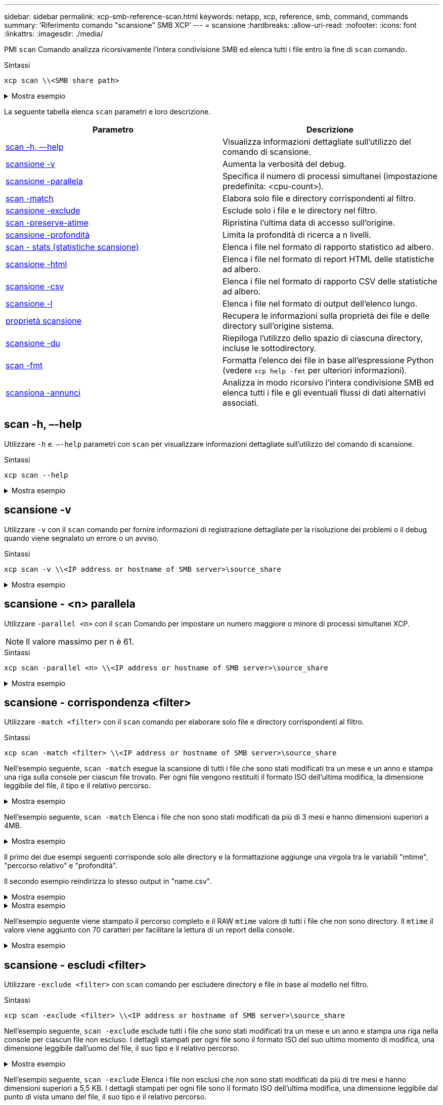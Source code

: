 ---
sidebar: sidebar 
permalink: xcp-smb-reference-scan.html 
keywords: netapp, xcp, reference, smb, command, commands 
summary: 'Riferimento comando "scansione" SMB XCP' 
---
= scansione
:hardbreaks:
:allow-uri-read: 
:nofooter: 
:icons: font
:linkattrs: 
:imagesdir: ./media/


[role="lead"]
PMI `scan` Comando analizza ricorsivamente l'intera condivisione SMB ed elenca tutti i file entro la fine di `scan` comando.

.Sintassi
[source, cli]
----
xcp scan \\<SMB share path>
----
.Mostra esempio
[%collapsible]
====
[listing]
----
C:\Users\Administrator\Desktop\xcp>xcp scan \\<IP address or hostname of SMB server>\volxcp
c:\netapp\xcp\xcp scan \\<IP address of SMB destination server>\source_share
volxcp\3333.txt
volxcp\SMB.txt
volxcp\SMB1.txt
volxcp\com.txt
volxcp\commands.txt
volxcp\console.txt
volxcp\linux.txt
volxcp\net use.txt
volxcp\newcom.txt
volxcp\notepad.txt
c:\netapp\xcp\xcp scan \\<IP address of SMB destination server>\source_share
60,345 scanned, 0 matched, 0 errors
Total Time : 8s
STATUS : PASSED
C:\Users\Administrator\Desktop\xcp>Parameters
----
====
La seguente tabella elenca `scan` parametri e loro descrizione.

[cols="2*"]
|===
| Parametro | Descrizione 


| <<smb_scan_help,scan -h, –-help>> | Visualizza informazioni dettagliate sull'utilizzo del comando di scansione. 


| <<scansione -v>> | Aumenta la verbosità del debug. 


| <<smb_scan_parallel,scansione -parallela  >> | Specifica il numero di processi simultanei (impostazione predefinita: <cpu-count>). 


| <<smb_scan_match_filter,scan -match  >> | Elabora solo file e directory corrispondenti al filtro. 


| <<smb_scan_exclude_filter,scansione -exclude  >> | Esclude solo i file e le directory nel filtro. 


| <<scan -preserve-atime>> | Ripristina l'ultima data di accesso sull'origine. 


| <<smb_scan_depth,scansione -profondità  >> | Limita la profondità di ricerca a n livelli. 


| <<scan - stats (statistiche scansione)>> | Elenca i file nel formato di rapporto statistico ad albero. 


| <<scansione -html>> | Elenca i file nel formato di report HTML delle statistiche ad albero. 


| <<scansione -csv>> | Elenca i file nel formato di rapporto CSV delle statistiche ad albero. 


| <<scansione -l>> | Elenca i file nel formato di output dell'elenco lungo. 


| <<proprietà scansione>> | Recupera le informazioni sulla proprietà dei file e delle directory sull'origine
sistema. 


| <<scansione -du>> | Riepiloga l'utilizzo dello spazio di ciascuna directory, incluse le sottodirectory. 


| <<smb_scan_fmt,scan -fmt  >> | Formatta l'elenco dei file in base all'espressione Python (vedere `xcp help -fmt` per ulteriori informazioni). 


| <<scansiona -annunci>> | Analizza in modo ricorsivo l'intera condivisione SMB ed elenca tutti i file e gli eventuali flussi di dati alternativi associati. 
|===


== scan -h, –-help

Utilizzare `-h` e. `–-help` parametri con `scan` per visualizzare informazioni dettagliate sull'utilizzo del comando di scansione.

.Sintassi
[source, cli]
----
xcp scan --help
----
.Mostra esempio
[%collapsible]
====
[listing]
----
C:\netapp\xcp>xcp scan --help

usage: xcp scan [-h] [-v] [-parallel <n>] [-match <filter>] [-exclude <filter>] [-preserve-atime] [-depth
<n>] [-loglevel <name>] [-stats] [-l] [-ownership] [-du]
                [-fmt <expression>] [-html] [-csv] [-edupe] [-bs <n>] [-ads]
                source
positional arguments:
   source
optional arguments:
   -h, --help           show this help message and exit
   -v                   increase debug verbosity
   -parallel <n>        number of concurrent processes (default: <cpu-count>)
   -match <filter>      only process files and directories that match the filter (see `xcp help -match` for     details)
   -exclude <filter>    Exclude files and directories that match the filter (see `xcp help -exclude` for details)
   -preserve-atime      restore last accessed date on source
   -depth <n>           limit the search depth
   -loglevel <name>     option to set log level filter (default:INFO)
   -stats               print tree statistics report
   -l                   detailed file listing output
   -ownership           retrieve ownership information
   -du                  summarize space usage of each directory including subdirectories
   -fmt <expression>    format file listing according to the python expression (see `xcp help -fmt` for details)
   -html                Save HTML statistics report
   -csv                 Save CSV statistics report
   -edupe               Include dedupe and sparse data estimate in reports (see documentation for details)
   -bs <n>              read/write block size for scans which read data with -edupe (default: 64k)
   -ads                 scan NTFS alternate data stream
----
====


== scansione -v

Utilizzare `-v` con il `scan` comando per fornire informazioni di registrazione dettagliate per la risoluzione dei problemi o il debug quando viene segnalato un errore o un avviso.

.Sintassi
[source, cli]
----
xcp scan -v \\<IP address or hostname of SMB server>\source_share
----
.Mostra esempio
[%collapsible]
====
[listing]
----
c:\netapp\xcp>xcp scan -v \\<IP address or hostname of SMB server>\source_share
xcp scan -v \\<IP address or hostname of SMB server>\source_share
---Truncated output----
source_share\ASUP.pm
source_share\ASUP_REST.pm
source_share\Allflavors_v2.pm
source_share\Armadillo.pm
source_share\AsupExtractor.pm
source_share\BTS_Config.pm
source_share\Backup.pm
source_share\Aggregate.pm
source_share\Burt.pm
source_share\CConfig.pm
source_share\CIFS.pm
source_share\CR.pm
source_share\CRC.pm
source_share\CSHM.pm
source_share\CSM.pm
source_share\agnostic\SFXOD.pm
source_share\agnostic\Snapmirror.pm
source_share\agnostic\VolEfficiency.pm
source_share\agnostic\flatfile.txt
source_share\agnostic
source_share
xcp scan \\<IP address or hostname of SMB server>\source_share
317 scanned, 0 matched, 0 errors
Total Time : 0s
STATUS : PASSED
----
====


== scansione - <n> parallela

Utilizzare `-parallel <n>` con il `scan` Comando per impostare un numero maggiore o minore di processi simultanei XCP.


NOTE: Il valore massimo per n è 61.

.Sintassi
[source, cli]
----
xcp scan -parallel <n> \\<IP address or hostname of SMB server>\source_share
----
.Mostra esempio
[%collapsible]
====
[listing]
----
c:\netapp\xcp>xcp scan -parallel 8 \\<IP address or hostname of SMB server>\cifs_share
xcp scan -parallel 8 \\<IP address or hostname of SMB server>\cifs_share

cifs_share\ASUP.pm
cifs_share\ASUP_REST.pm
cifs_share\Allflavors_v2.pm
cifs_share\Armadillo.pm
cifs_share\AsupExtractor.pm
cifs_share\BTS_Config.pm
cifs_share\Backup.pm
cifs_share\Aggregate.pm
cifs_share\agnostic\CifsAccess.pm
cifs_share\agnostic\DU_Cmode.pm
cifs_share\agnostic\Flexclone.pm
cifs_share\agnostic\HyA_Clone_Utils.pm
cifs_share\agnostic\Fileclone.pm
cifs_share\agnostic\Jobs.pm
cifs_share\agnostic\License.pm
cifs_share\agnostic\Panamax_Clone_Utils.pm
cifs_share\agnostic\LunCmds.pm
cifs_share\agnostic\ProtocolAccess.pm
cifs_share\agnostic\Qtree.pm
cifs_share\agnostic\Quota.pm
cifs_share\agnostic\RbacCmdFetcher.pm
cifs_share\agnostic\RbacCmdFetcher_ReadMe
cifs_share\agnostic\SFXOD.pm
cifs_share\agnostic\Snapmirror.pm
cifs_share\agnostic\VolEfficiency.pm
cifs_share\agnostic\flatfile.txt
cifs_share\agnostic
cifs_share
xcp scan -parallel 8 \\<IP address or hostname of SMB server>\cifs_share
317 scanned, 0 matched, 0 errors
Total Time : 0s
STATUS : PASSED
----
====


== scansione - corrispondenza <filter>

Utilizzare `-match <filter>` con il `scan` comando per elaborare solo file e directory corrispondenti al filtro.

.Sintassi
[source, cli]
----
xcp scan -match <filter> \\<IP address or hostname of SMB server>\source_share
----
Nell'esempio seguente, `scan -match` esegue la scansione di tutti i file che sono stati modificati tra un mese e un anno e stampa una riga sulla console per ciascun file trovato. Per ogni file vengono restituiti il formato ISO dell'ultima modifica, la dimensione leggibile del file, il tipo e il relativo percorso.

.Mostra esempio
[%collapsible]
====
[listing]
----
c:\netapp\xcp>xcp scan -match "1*month < modified < 1*year" -fmt "'{:>15} {:>7}{}
{}'.format(iso(mtime), humanize_size(size), type, relpath)" \\<IP address or hostname of SMB server>\source_share
xcp scan -match "1*month < modified < 1*year" -fmt "'{:>15} {:>7} {} {}'.format(iso(mtime), humanize_size(size), type, relpath)" \\<IP address or hostname of SMB server>\source_share

xcp scan -match 1*month < modified < 1*year -fmt '{:>15} {:>7} {} {}'.format(iso(mtime), humanize_size(size), type, relpath) \\<IP address or hostname of SMB server>\source_share
317 scanned, 0 matched, 0 errors
Total Time : 0s
STATUS : PASSED
----
====
Nell'esempio seguente, `scan -match` Elenca i file che non sono stati modificati da più di 3 mesi e hanno dimensioni superiori a 4MB.

.Mostra esempio
[%collapsible]
====
[listing]
----
c:\netapp\xcp>xcp scan -match "modified > 3*month and size > 4194304" -fmt "'{},{},
{}'.format(iso(mtime), humanize_size(size), relpath)" \\<IP address or hostname of SMB
server>\source_share
xcp scan -match "modified > 3*month and size > 4194304" -fmt "'{}, {}, {}'.format(iso(mtime), humanize_size(size), relpath)" \\<IP address or hostname of SMB server>\source_share

xcp scan -match modified > 3*month and size > 4194304 -fmt '{}, {}, {}'.format(iso(mtime), humanize_size(size), relpath) \\<IP address or hostname of SMB server>\source_share
317 scanned, 0 matched, 0 errors
Total Time : 0s
STATUS : PASSED
----
====
Il primo dei due esempi seguenti corrisponde solo alle directory e la formattazione aggiunge una virgola tra le variabili "mtime", "percorso relativo" e "profondità".

Il secondo esempio reindirizza lo stesso output in "name.csv".

.Mostra esempio
[%collapsible]
====
[listing]
----
c:\netapp\xcp>xcp scan -match "type is directory" -fmt "','.join(map(str, [iso(mtime), relpath, depth]))" \\<IP address or hostname of SMB server>\source_share
xcp scan -match "type is directory" -fmt "','.join(map(str, [iso(mtime), relpath, depth]))" \\<IP address or hostname of SMB server>\source_share

2013-03-07_15:41:40.376072,source_share\agnostic,1
2020-03-05_04:15:07.769268,source_share,0

xcp scan -match type is directory -fmt ','.join(map(str, [iso(mtime), relpath, depth])) \\<IP address or hostname of SMB server>\source_share
317 scanned, 2 matched, 0 errors
Total Time : 0s
STATUS : PASSED
----
====
.Mostra esempio
[%collapsible]
====
[listing]
----
c:\netapp\xcp>xcp scan -match "type is directory" -fmt "','.join(map(str, [iso(mtime), relpath, depth]))" \\<IP address or hostname of SMB server>\source_share > name.csv
xcp scan -match "type is directory" -fmt "','.join(map(str, [iso(mtime), relpath, depth]))" \\<IP address or hostname of SMB server>\source_share > name.csv
----
====
Nell'esempio seguente viene stampato il percorso completo e il RAW `mtime` valore di tutti i file che non sono directory. Il `mtime` il valore viene aggiunto con 70 caratteri per facilitare la lettura di un report della console.

.Mostra esempio
[%collapsible]
====
[listing]
----
c:\netapp\xcp>xcp scan -match "type is not directory" -fmt "'{}{:>70}'.format(abspath, mtime)" \\<IP address or hostname of SMB server>\source_share
xcp scan -match "type is not directory" -fmt "'{} {:>70}'.format(abspath, mtime)" \\<IP address or hostname of SMB server>\source_share

--truncated output--
\\<IP address or hostname of SMB server>\source_share\ASUP.pm
1362688899.238098
\\<IP address or hostname of SMB server>\source_share\ASUP_REST.pm
1362688899.264073
\\<IP address or hostname of SMB server>\source_share\Allflavors_v2.pm
1362688899.394938
\\<IP address or hostname of SMB server>\source_share\Armadillo.pm
1362688899.402936
\\<IP address or hostname of SMB server>\source_share\AsupExtractor.pm
1362688899.410922
\\<IP address or hostname of SMB server>\source_share\BTS_Config.pm
1362688899.443902
\\<IP address or hostname of SMB server>\source_share\Backup.pm
1362688899.444905
\\<IP address or hostname of SMB server>\source_share\Aggregate.pm
1362688899.322019
\\<IP address or hostname of SMB server>\source_share\Burt.pm
1362688899.446889
\\<IP address or hostname of SMB server>\source_share\CConfig.pm
1362688899.4479
\\<IP address or hostname of SMB server>\source_share\CIFS.pm
1362688899.562795
\\<IP address or hostname of SMB server>\source_share\agnostic\ProtocolAccess.pm
1362688900.358093
\\<IP address or hostname of SMB server>\source_share\agnostic\Qtree.pm
1362688900.359095
\\<IP address or hostname of SMB server>\source_share\agnostic\Quota.pm
1362688900.360094
\\<IP address or hostname of SMB server>\source_share\agnostic\RbacCmdFetcher.pm
1362688900.3611
\\<IP address or hostname of SMB server>\source_share\agnostic\RbacCmdFetcher_ReadMe
1362688900.362094
\\<IP address or hostname of SMB server>\source_share\agnostic\SFXOD.pm
1362688900.363094
\\<IP address or hostname of SMB server>\source_share\agnostic\Snapmirror.pm
1362688900.364092
\\<IP address or hostname of SMB server>\source_share\agnostic\VolEfficiency.pm
1362688900.375077
\\<IP address or hostname of SMB server>\source_share\agnostic\flatfile.txt
1362688900.376076

xcp scan -match type is not directory -fmt '{} {:>70}'.format(abspath, mtime) \\<IP address or hostname of SMB server>\source_share
317 scanned, 315 matched, 0 errors
Total Time : 0s
STATUS : PASSED
----
====


== scansione - escludi <filter>

Utilizzare `-exclude <filter>` con `scan` comando per escludere directory e file in base al modello nel filtro.

.Sintassi
[source, cli]
----
xcp scan -exclude <filter> \\<IP address or hostname of SMB server>\source_share
----
Nell'esempio seguente, `scan -exclude` esclude tutti i file che sono stati modificati tra un mese e un anno e stampa una riga nella console per ciascun file non escluso. I dettagli stampati per ogni file sono il formato ISO del suo ultimo momento di modifica, una dimensione leggibile dall'uomo del file, il suo tipo e il relativo percorso.

.Mostra esempio
[%collapsible]
====
[listing]
----
c:\netapp\xcp>xcp scan -exclude "1*month < modified < 1*year" -fmt "'{:>15} {:>7}{}
{}'.format(iso(mtime), humanize_size(size), type, relpath)" \\<IP address or hostname ofSMB server>\localtest\arch\win32\agnostic
xcp scan -exclude "1*month < modified < 1*year" -fmt "'{:>15} {:>7} {}{}'.format(iso(mtime), humanize_size(size), type, relpath)" \\<IP address or hostname of SMB server>\localtest\arch\win32\agnostic
2013-03-07_15:39:22.852698 46 regular agnostic\P4ENV
2013-03-07_15:40:27.093887 8.40KiB regular agnostic\Client_outage.thpl
2013-03-07_15:40:38.381870 23.0KiB regular agnostic\IPv6_RA_Configuration_Of_LLA_In_SK_BSD.thpl
2013-03-07_15:40:38.382876 12.0KiB regular agnostic\IPv6_RA_Default_Route_changes.thpl
2013-03-07_15:40:38.383870 25.8KiB regular agnostic\IPv6_RA_Port_Role_Change.thpl
2013-03-07_15:40:38.385863 28.6KiB regular
agnostic\IPv6_RA_processing_And_Default_Route_Installation.thpl
2013-03-07_15:40:38.386865 21.8KiB regular agnostic\IPv6_RA_processing_large_No_Prefix.thpl
2013-03-07_15:40:40.323163          225 regular agnostic\Makefile
2013-03-07_15:40:40.324160          165 regular agnostic\Makefile.template
----truncated output ----
2013-03-07_15:45:36.668516            0 directory agnostic\tools\limits_finder\vendor\symfony\src
2013-03-07_15:45:36.668514            0 directory agnostic\tools\limits_finder\vendor\symfony
2013-03-07_15:45:40.782881            0 directory agnostic\tools\limits_finder\vendor
2013-03-07_15:45:40.992685            0 directory agnostic\tools\limits_finder
2013-03-07_15:45:53.242817            0 directory agnostic\tools
2013-03-07_15:46:11.334815            0 directory agnostic

xcp scan -exclude 1*month < modified < 1*year -fmt '{:>15} {:>7} {} {}'.format(iso(mtime), humanize_size(size), type, relpath) \\<IP address or hostname of SMB server>\localtest\arch\win32\agnostic
140,856 scanned, 1 excluded, 0 errors
Total Time : 46s
STATUS : PASSED
----
====
Nell'esempio seguente, `scan -exclude` Elenca i file non esclusi che non sono stati modificati da più di tre mesi e hanno dimensioni superiori a 5,5 KB. I dettagli stampati per ogni file sono il formato ISO dell'ultima modifica, una dimensione leggibile dal punto di vista umano del file, il suo tipo e il relativo percorso.

.Mostra esempio
[%collapsible]
====
[listing]
----
c:\netapp\xcp>xcp scan -exclude "modified > 3*month and size > 5650" -fmt "'{}, {}, {}'.format(iso(mtime), humanize_size(size), relpath)" \\<IP address or hostname of SMB server>\localtest\arch\win32\agnostic\snapmirror
xcp scan -exclude "modified > 3*month and size > 5650" -fmt "'{}, {}, {}'.format(iso(mtime), humanize_size(size) relpath)" \\<IP address or hostname of SMB server>\localtest\arch\win32\agnostic\snapmirror

2013-03-07_15:44:53.713279, 4.31KiB, snapmirror\rsm_abort.thpl
2013-03-07_15:44:53.714269, 3.80KiB, snapmirror\rsm_break.thpl
2013-03-07_15:44:53.715270, 3.99KiB, snapmirror\rsm_init.thpl
2013-03-07_15:44:53.716268, 2.41KiB, snapmirror\rsm_quiesce.thpl
2013-03-07_15:44:53.717263, 2.70KiB, snapmirror\rsm_release.thpl
2013-03-07_15:44:53.718260, 4.06KiB, snapmirror\rsm_resume.thpl
2013-03-07_15:44:53.720256, 4.77KiB, snapmirror\rsm_resync.thpl
2013-03-07_15:44:53.721258, 3.83KiB, snapmirror\rsm_update.thpl
2013-03-07_15:44:53.724256, 4.74KiB, snapmirror\sm_quiesce.thpl
2013-03-07_15:44:53.725254, 4.03KiB, snapmirror\sm_resync.thpl
2013-03-07_15:44:53.727249, 4.30KiB, snapmirror\sm_store_complete.thpl
2013-03-07_15:44:53.729250, 0, snapmirror

xcp scan -exclude modified > 3*month and size > 5650 -fmt '{}, {}, {}'.format(iso(mtime), humanize_size(size), relpath) \\<IP address or hostname of SMB server>\localtest\arch\win32\agnostic\snapmirror
18 scanned, 6 excluded, 0 errors Total Time : 0s
STATUS : PASSED
----
====
Nell'esempio seguente sono escluse le directory. Elenca i file non esclusi con una formattazione che aggiunge una virgola tra le variabili `mtime`, `relpath`, e. `depth`.

.Mostra esempio
[%collapsible]
====
[listing]
----
c:\netapp\xcp>xcp scan -exclude "type is directory" -fmt "','.join(map(str, [iso(mtime), relpath, depth]))" \\<IP address or hostname of SMB server>\localtest\arch\win32\agnostic\snapmirror
xcp scan -exclude "type is directory" -fmt "','.join(map(str, [iso(mtime), relpath,depth]))"
\\<IP address or hostname of SMBserver>\localtest\arch\win32\agnostic\snapmirror
2013-03-07_15:44:53.712271,snapmirror\SMutils.pm,1
2013-03-07_15:44:53.713279,snapmirror\rsm_abort.pm,1
2013-03-07_15:44:53.714269,snapmirror\rsm_break.pm,1
2013-03-07_15:44:53.715270,snapmirror\rsm_init.thpl,1
2013-03-07_15:44:53.716268,snapmirror\rsm_quiesce.thpl,1
2013-03-07_15:44:53.717263,snapmirror\rsm_release.thpl,1
2013-03-07_15:44:53.718260,snapmirror\rsm_resume.thpl,1
2013-03-07_15:44:53.720256,snapmirror\rsm_resync.thpl,1
2013-03-07_15:44:53.721258,snapmirror\rsm_update.thpl,1
2013-03-07_15:44:53.722261,snapmirror\sm_init.thpl,1
2013-03-07_15:44:53.723257,snapmirror\sm_init_complete.thpl,1
2013-03-07_15:44:53.724256,snapmirror\sm_quiesce.thpl,1
2013-03-07_15:44:53.725254,snapmirror\sm_resync.thpl,1
2013-03-07_15:44:53.726250,snapmirror\sm_retrieve_complete.thpl,1
2013-03-07_15:44:53.727249,snapmirror\sm_store_complete.thpl,1
2013-03-07_15:44:53.728256,snapmirror\sm_update.thpl,1
2013-03-07_15:44:53.729260,snapmirror\sm_update_start.thpl,1

xcp scan -exclude type is directory -fmt ','.join(map(str, [iso(mtime), relpath, depth])) \\<IP address or hostname of SMB server>\localtest\arch\win32\agnostic\snapmirror
18 scanned, 1 excluded, 0 errors
Total Time : 0s
STATUS : PASSED
----
====
Nell'esempio riportato di seguito viene stampato il percorso completo del file e il file RAW `mtimevalue` di tutti i file che non sono directory. Il `mtimevalue` è imbottito con 70 caratteri per facilitare un report della console leggibile.

.Mostra esempio
[%collapsible]
====
[listing]
----
c:\netapp\xcp>xcp scan -exclude "type is not directory" -fmt "'{} {:>70}'.format(abspath, mtime)" \\<IP address or hostname of SMBserver>\source_share

xcp scan -exclude type is not directory -fmt '{} {:>70}'.format(abspath, mtime) \\<IP address or hostname of SMB server>\source_share
18 scanned, 17 excluded, 0errors
Total Time : 0s
STATUS : PASSED
----
====


== scan -preserve-atime

Utilizzare `-preserve-atime` con il `scan` comando per ripristinare la data dell'ultimo accesso di tutti i file sull'origine e reimpostare `atime` Al valore originale prima che XCP legga il file.

Quando si esegue la scansione di una condivisione SMB, il tempo di accesso viene modificato sui file (se il sistema di archiviazione è configurato per la modifica) `atime` Alla lettura) perché XCP sta leggendo i file uno alla volta. XCP non cambia mai `atime`, legge semplicemente il file, che attiva un aggiornamento su `atime`.

.Sintassi
[source, cli]
----
xcp scan -preserve-atime \\<IP address or hostname of SMB server>\source_share
----
.Mostra esempio
[%collapsible]
====
[listing]
----
c:\netapp\xcp>xcp scan -preserve-atime \\<IP address or hostname of SMB server>\source_share
xcp scan -preserve-atime \\<IP address or hostname of SMB server>\source_share

source_share\ASUP.pm
source_share\ASUP_REST.pm
source_share\Allflavors_v2.pm
source_share\Armadillo.pm
source_share\AsupExtractor.pm
source_share\BTS_Config.pm
source_share\Backup.pm
source_share\Aggregate.pm
source_share\Burt.pm
source_share\CConfig.pm
source_share\agnostic\ProtocolAccess.pm
source_share\agnostic\Qtree.pm
source_share\agnostic\Quota.pm
source_share\agnostic\RbacCmdFetcher.pm
source_share\agnostic\RbacCmdFetcher_ReadMe
source_share\agnostic\SFXOD.pm
source_share\agnostic\Snapmirror.pm
source_share\agnostic\VolEfficiency.pm
source_share\agnostic\flatfile.txt
source_share\agnostic
source_share

xcp scan -preserve-atime \\<IP address or hostname of SMBserver>\source_share
317 scanned, 0 matched, 0 errors
Total Time : 1s
STATUS : PASSED
----
====


== scan -depth <n> (scansione - profondità

Utilizzare `-depth <n>` con il `scan` Comando per limitare la profondità di ricerca delle directory all'interno di una condivisione SMB.


NOTE: Il `–depth` Opzione specifica la profondità con cui XCP può eseguire la scansione dei file nelle sottodirectory.

.Sintassi
[source, cli]
----
xcp scan -depth <2> \\<IP address or hostname of SMB server>\source_share
----
.Mostra esempio
[%collapsible]
====
[listing]
----
c:\netapp\xcp>xcp scan -depth 2 \\<IP address or hostname of SMB server>\source_share
xcp scan -depth 2 \\<IP address or hostname of SMB server>\source_share

source_share\ASUP.pm
source_share\ASUP_REST.pm
source_share\Allflavors_v2.pm
source_share\Armadillo.pm
source_share\AsupExtractor.pm
source_share\BTS_Config.pm
source_share\Backup.pm
source_share\Aggregate.pm
source_share\Burt.pm
source_share\CConfig.pm
source_share\CIFS.pm
source_share\CR.pm
source_share\CRC.pm
source_share\CSHM.pm
source_share\agnostic\Fileclone.pm
source_share\agnostic\Jobs.pm
source_share\agnostic\License.pm
source_share\agnostic\Panamax_Clone_Utils.pm
source_share\agnostic\LunCmds.pm
source_share\agnostic\ProtocolAccess.pm
source_share\agnostic\Qtree.pm
source_share\agnostic\Quota.pm
source_share\agnostic\RbacCmdFetcher.pm
source_share\agnostic\RbacCmdFetcher_ReadMe
source_share\agnostic\SFXOD.pm
source_share\agnostic\Snapmirror.pm
source_share\agnostic\VolEfficiency.pm
source_share\agnostic\flatfile.txt
source_share\agnostic
source_share

xcp scan -depth 2 \\<IP address or hostname of SMB server>\source_share
317 scanned, 0 matched, 0 errors
Total Time : 0s
STATUS : PASSED
----
====


== scan - stats (statistiche scansione)

Utilizzare `-stats` con il `scan` comando per elencare i file in un formato di rapporto delle statistiche ad albero.

.Sintassi
[source, cli]
----
xcp scan -stats \\<IP address or hostname of SMB server>\source_share
----
.Mostra esempio
[%collapsible]
====
[listing]
----
C:\netapp\xcp>xcp scan -stats \\<IP address or hostname of SMB server>\cifs_share

== Maximum Values ==
        Size      Depth      Namelen     Dirsize
     88.2MiB          3          108          20

== Average Values ==
        Size      Depth      Namelen    Dirsize
     4.74MiB          2          21            9

== Top File Extensions ==
no extension      .PDF       .exe       .html      .whl     .py      other
   22               2          2           2         2        1        9
  20.0KiB        1.54MiB    88.4MiB     124KiB    1.47MiB  1.62KiB   98.3MiB

== Number of files ==
  empty    <8KiB    8-64KiB    64KiB-1MiB    1-10MiB    10-100MiB    >100MiB
      2       24          2             7          2            3

== Space used ==
  empty    <8KiB    8-64KiB    64KiB-1MiB    1-10MiB    10-100MiB     >100MiB
      0  24.0KiB     124KiB       2.87MiB    2.91MiB       184MiB           0

== Directory entries ==
  empty     1-10     10-100        100-1K     1K-10K         >10K
               4          1
== Depth ==
    0-5     6-10      11-15         16-20     21-100         >100
     45

== Modified ==
>1 year  9-12 months  6-9 months  3-6 months  1-3 months  1-31 days  1-24 hrs  <1
hour     <15 mins       future      <1970       invalid
                                                                   44         1
                                                               190MiB

== Created ==
>1 year  9-12 months  6-9 months  3-6 months  1-3 months  1-31 days  1-24 hrs  <1
hour     <15 mins       future      <1970       invalid
                                                                   45
                                                               190MiB
Total count: 45
Directories: 5
Regular files: 40
Symbolic links:
Junctions:
Special files:
Total space for regular files: 190MiB
Total space for directories: 0
Total space used: 190MiB
Dedupe estimate: N/A
Sparse data: N/A
xcp scan -stats \\<IP address or hostname of SMB server>\cifs_share
45 scanned, 0 matched, 0 errors
Total Time : 0s
STATUS : PASSED
----
====


== scansione -html

Utilizzare `-html` con il `scan` Comando per elencare i file in un report di statistiche HTML.


NOTE: I report XCP (.csv, .html) vengono salvati nella stessa posizione del file binario XCP. Il nome del file è nel formato <xcp_process_id>_<time_stamp>.html. Quando XCP non è in grado di mappare gli identificatori di protezione (SID) ai nomi dei proprietari, utilizza le ultime cifre dopo l'ultimo “–” nel SID per rappresentare il proprietario. Ad esempio, quando XCP non è in grado di mappare il SID S-1-5-21-1896871423-3211229150-3383017265-4854184 al proprietario, rappresenta il proprietario utilizzando 4854184.

.Sintassi
[source, cli]
----
xcp scan -stats -html -preserve-atime -ownership \\<IP address or hostname of SMB server>\source_share
----
.Mostra esempio
[%collapsible]
====
[listing]
----
Z:\scripts\xcp\windows>xcp scan -stats -html -preserve-atime -ownership \\<IP address or hostname of SMB server>\source_share
1,972 scanned, 0 matched, 0 errors, 7s
4,768 scanned, 0 matched, 0 errors,12s
7,963 scanned, 0 matched, 0 errors,17s
10,532 scanned, 0 matched, 0 errors,22s
12,866 scanned, 0 matched, 0 errors,27s
15,770 scanned, 0 matched, 0 errors,32s
17,676 scanned, 0 matched, 0 errors,37s

== Maximum Values ==
     Size      Depth     Namelen     Dirsize
   535KiB         16          33          45

== Average Values ==
     Size      Depth     Namelen     Dirsize
  10.3KiB          7          11           6

== Top File SIDs ==
S-1-5-21-1896871423-3211229150-3383017265-4854184 S-1-5-32-544 S-1-5-21-1896871423-3211229150-3383017265-3403389
     9318       8470           1

== Top Space SIDs ==
S-1-5-21-1896871423-3211229150-3383017265-4854184 S-1-5-32-544 S-1-5-21-1896871423-3211229150-3383017265-3403389
  76.8MiB    69.8MiB           0

== Top File Extensions ==
       py	      .rst	     .html  no	extension	    .txt	    .png	    other
     5418	      3738	      1974	         1197    	630      	336	      1344

== Number of files ==
    empty	     <8KiB	   8-64KiB	   64KiB-1MiB   1-10MiB	 10-100MiB	 >100MiB
      168	     11466	      2709	          294

== Space used ==
    empty     <8KiB      8-64KiB     64KiB-1MiB   1-10MiB  10-100MiB   >100MiB
        0     24.4MiB    55.3MiB        66.9MiB

== Directory entries ==
    empty      1-10       10-100         100-1K    1K-10K       >10K
       42      2690          420

== Depth ==
      0-5	     6-10	       11-15	          16-20	   21-100	      >100
     3832	    12527	        1424	              6

== Modified ==
  >1 year	  >1 month	  1-31 days	     1-24 hrs	  <1 hour	   <15 mins	  future	  invalid
  	11718       2961                                 3110
== Created ==
  >1 year  	>1 month    1-31 days	     1-24 hrs   <1 hour    <15 mins	  future	  invalid
                                              1    	17788
== Accessed ==
  >1 year 	>1 month	  1-31 days	     1-24 hrs	  <1 hour	   <15 mins	  future	  invalid
			                                              14624	       3165

Total count: 17789
Directories: 3152
Regular files: 14637
Symbolic links:
Junctions:
Special files:
Total space for regular files:147MiB
Total space for directories: 0
Total space used: 147MiB
Dedupe estimate: N/A
Sparse data: N/A
xcp scan -stats -html -preserve-atime -ownership \\<IP address or hostname ofSMB
server>\source_share
17,789 scanned, 0 matched, 0errors
Total Time : 39s
STATUS : PASSED
----
====


== scansione -csv

Utilizzare `-csv` con il `scan` Comando per elencare i file in un report delle statistiche della struttura CSV.

.Sintassi
[source, cli]
----
xcp scan -stats -csv -preserve-atime -ownership \\<IP address or hostname of SMB server>\source_share
----
.Mostra esempio
[%collapsible]
====
[listing]
----
Z:\scripts\xcp\windows>xcp scan -stats -csv -preserve-atime -ownership \\<IP address or hostname of SMB server>\source_share

1,761 scanned, 0 matched, 0 errors, 6s
4,949 scanned, 0 matched, 0 errors,11s
7,500 scanned, 0 matched, 0 errors,16s
10,175 scanned, 0 matched, 0 errors,21s
12,371 scanned, 0 matched, 0 errors,26s
15,330 scanned, 0 matched, 0 errors,31s
17,501 scanned, 0 matched, 0 errors,36s

== Maximum Values ==
    Size      Depth	     Namelen     Dirsize
  535KiB	       16	          33	        45

== Average Values ==
    Size	    Depth	     Namelen	   Dirsize
 10.3KiB	        7	          11	         6

== Top File SIDs ==
S-1-5-21-1896871423-3211229150-3383017265-4854184 S-1-5-32-544 S-1-5-21-1896871423-3211229150- 3383017265-3403389
    9318	     8470	           1

== Top Space SIDs ==
S-1-5-21-1896871423-3211229150-3383017265-4854184 S-1-5-32-544 S-1-5-21-1896871423-3211229150- 3383017265-3403389
 76.8MiB	  69.8MiB	           0

== Top File Extensions ==
	  .py	    .rst	   .html	no extension      .txt       .png	    other
	 5418	    3738	    1974          1197       630        336	     1344

==	Number of files ==
    empty      <8KiB	     8-64KiB    64KiB-1MiB	  1-10MiB	10-100MiB  	>100MiB
	  168	   11466	        2709           294

== Space used ==
   empty	   <8KiB	    8-64KiB    64KiB-1MiB	 1-10MiB	10-100MiB	  >100MiB
      0	     24.4MiB        55.3MiB	      66.9MiB	       0          0         0

== Directory entries ==
	empty	     1-10	  10-100        100-1K    1K-10K       >10K
	   42	     2690	     420

==	Depth ==
	  0-5	     6-10	   11-15	       16-20	  21-100       >100
	 3832	    12527	    1424             6

==	Modified ==
 >1 year	 >1 month   1-31 days	 1-24 hrs  	<1 hour  	<15 mins	future	invalid
	 11718	     2961		             3110

== Created ==
 >1 year	 >1 month   1-31 days	 1-24 hrs  	<1 hour	  <15 mins	future	invalid
                                        17789

== Accessed ==
 >1 year	 >1 month   1-31 days	 1-24 hrs	  <1 hour	  <15 mins	future	invalid
		                                15754	     2035

Total count: 17789
Directories: 3152
Regular files: 14637 Symbolic links:
Junctions:
Special files:
Total space for regular files: 147MiB Total space for directories: 0 Total space used: 147MiB
Dedupe estimate: N/A Sparse data: N/A
xcp scan -stats -csv -preserve-atime -ownership \\<IP address or hostname of SMB server>\source_share
17,789 scanned, 0 matched, 0 errors Total Time : 40s
STATUS : PASSED
----
====


== scansione -l

Utilizzare `-l` con il `scan` comando per elencare i file nel formato di output dell'elenco lungo.

.Sintassi
[source, cli]
----
xcp scan -l \\<IP address or hostname of SMB server>\source_share
----
.Mostra esempio
[%collapsible]
====
[listing]
----
c:\netapp\xcp>xcp scan -l \\<IP address or hostname of SMB server>\source_share xcp scan -l \\<IP address or hostname of SMB server>\source_share

f   195KiB   7y0d source_share\ASUP.pm
f  34.7KiB   7y0d source_share\ASUP_REST.pm
f  4.11KiB	 7y0d source_share\Allflavors_v2.pm
f  38.1KiB	 7y0d source_share\Armadillo.pm
f  3.83KiB	 7y0d source_share\AsupExtractor.pm
f  70.1KiB	 7y0d source_share\BTS_Config.pm
f  2.65KiB	 7y0d source_share\Backup.pm
f  60.3KiB	 7y0d source_share\Aggregate.pm
f  36.9KiB	 7y0d source_share\Burt.pm
f  8.98KiB	 7y0d source_share\CConfig.pm
f  19.3KiB 	 7y0d source_share\CIFS.pm
f  20.7KiB	 7y0d source_share\CR.pm
f  2.28KiB   7y0d source_share\CRC.pm
f  18.7KiB   7y0d source_share\CSHM.pm
f  43.0KiB   7y0d source_share\CSM.pm
f  19.7KiB	 7y0d source_share\ChangeModel.pm
f  33.3KiB	 7y0d source_share\Checker.pm
f  3.47KiB	 7y0d source_share\Class.pm
f  37.8KiB	 7y0d source_share\Client.pm
f   188KiB   7y0d source_share\agnostic\Flexclone.pm
f  15.9KiB   7y0d source_share\agnostic\HyA_Clone_Utils.pm
f  13.4KiB   7y0d source_share\agnostic\Fileclone.pm
f  41.8KiB   7y0d source_share\agnostic\Jobs.pm
f  24.0KiB   7y0d source_share\agnostic\License.pm
f  34.8KiB   7y0d source_share\agnostic\Panamax_Clone_Utils.pm
f  30.2KiB   7y0d source_share\agnostic\LunCmds.pm
f  40.9KiB   7y0d source_share\agnostic\ProtocolAccess.pm
f  15.7KiB   7y0d source_share\agnostic\Qtree.pm
f  29.3KiB   7y0d source_share\agnostic\Quota.pm
f  13.7KiB   7y0d source_share\agnostic\RbacCmdFetcher.pm
f  5.55KiB   7y0d source_share\agnostic\RbacCmdFetcher_ReadMe
f  3.92KiB   7y0d source_share\agnostic\SFXOD.pm
f  35.8KiB   7y0d source_share\agnostic\Snapmirror.pm
f  40.4KiB   7y0d source_share\agnostic\VolEfficiency.pm
f  6.22KiB   7y0d source_share\agnostic\flatfile.txt
d	     0   7y0d source_share\agnostic
d	     0 19h17m source_share

xcp scan -l \\<IP address or hostname of SMB server>\source_share
317 scanned, 0 matched, 0 errors
Total Time : 0s
STATUS : PASSED
----
====


== proprietà scansione

Utilizzare `-ownership` con il `scan` comando per recuperare le informazioni sulla proprietà dei file.


NOTE: È possibile utilizzare solo `-ownership` con `-l`, `-match`, `-fmt`, o. `-stats` parametri.

.Sintassi
[source, cli]
----
xcp scan -l -ownership \\<IP address or hostname of SMB server>\source_share
----
.Mostra esempio
[%collapsible]
====
[listing]
----
c:\netapp\xcp>xcp scan -l -ownership \\<IP address or hostname of SMB server>\source_share xcp scan -l -ownership \\<IP address or hostname of SMB server>\source_share

f	BUILTIN\Administrators	195KiB	7y0d	source_share\ASUP.pm
f	BUILTIN\Administrators	34.7KiB	7y0d	source_share\ASUP_REST.pm
f	BUILTIN\Administrators	4.11KiB	7y0d	source_share\Allflavors_v2.pm
f	BUILTIN\Administrators	38.1KiB	7y0d	source_share\Armadillo.pm
f	BUILTIN\Administrators	3.83KiB	7y0d	source_share\AsupExtractor.pm
f	BUILTIN\Administrators	70.1KiB	7y0d	source_share\BTS_Config.pm
f	BUILTIN\Administrators	2.65KiB	7y0d	source_share\Backup.pm
f	BUILTIN\Administrators	60.3KiB	7y0d	source_share\Aggregate.pm
f	BUILTIN\Administrators	36.9KiB	7y0d	source_share\Burt.pm
f	BUILTIN\Administrators	8.98KiB	7y0d	source_share\CConfig.pm
f	BUILTIN\Administrators	19.3KiB	7y0d	source_share\CIFS.pm
f	BUILTIN\Administrators	20.7KiB	7y0d	source_share\CR.pm
f	BUILTIN\Administrators	2.28KiB	7y0d	source_share\CRC.pm
f	BUILTIN\Administrators	18.7KiB	7y0d	source_share\CSHM.pm
f	BUILTIN\Administrators	43.0KiB	7y0d	source_share\CSM.pm
f	BUILTIN\Administrators	19.7KiB	7y0d	source_share\ChangeModel.pm
f	BUILTIN\Administrators	33.3KiB	7y0d	source_share\Checker.pm
f	BUILTIN\Administrators	3.47KiB	7y0d	source_share\Class.pm
f	BUILTIN\Administrators	37.8KiB	7y0d	source_share\Client.pm
f	BUILTIN\Administrators	2.44KiB	7y0d	source_share\ClientInfo.pm
f	BUILTIN\Administrators	37.2KiB	7y0d	source_share\ClientMgr.pm
f	BUILTIN\Administrators	17.1KiB	7y0d	source_share\ClientRPC.pm
f	BUILTIN\Administrators	9.21KiB	7y0d	source_share\ClusterAgent.pm
f   BUILTIN\Administrators  15.7KiB 7y0d source_share\agnostic\Qtree.pm
f   BUILTIN\Administrators  29.3KiB 7y0d source_share\agnostic\Quota.pm
f   BUILTIN\Administrators  13.7KiB 7y0d source_share\agnostic\RbacCmdFetcher.pm
f   BUILTIN\Administrators  5.55KiB 7y0d source_share\agnostic\RbacCmdFetcher_ReadMe
f   BUILTIN\Administrators  3.92KiB 7y0d source_share\agnostic\SFXOD.pm
f   BUILTIN\Administrators  35.8KiB 7y0d source_share\agnostic\Snapmirror.pm
f   BUILTIN\Administrators  40.4KiB 7y0d source_share\agnostic\VolEfficiency.pm
f   BUILTIN\Administrators  6.22KiB 7y0d source_share\agnostic\flatfile.txt
d   BUILTIN\Administrators  7y0d source_share\agnostic
d   BUILTIN\Administrators

xcp scan -l -ownership \\<IP address or hostname of SMB server>\source_share
317 scanned, 0 matched, 0 errors Total Time : 1s
STATUS : PASSED
----
====


== scansione -du

Utilizzare `-du` con il `scan` per riepilogare l'utilizzo dello spazio di ogni directory, incluse le sottodirectory.

.Sintassi
[source, cli]
----
xcp scan -du \\<IP address or hostname of SMB server>\source_share
----
.Mostra esempio
[%collapsible]
====
[listing]
----
c:\netapp\xcp>xcp scan -du \\<IP address or hostname of SMB server>\source_share xcp scan -du \\<IP address or hostname of SMB server>\source_share

  569KiB source_share\agnostic
  19.8MiB source_share

xcp scan -du \\<IP address or hostname of SMB server>\source_share
317 scanned, 0 matched, 0 errors
Total Time : 0s
STATUS : PASSED
----
====


== scan -fmt <expression>

Utilizzare `-fmt <expression>` con il `scan` comando per formattare un elenco di file in base a un'espressione definita.

.Sintassi
[source, cli]
----
xcp scan -fmt "', '.join(map(str, [relpath, name, size, depth]))" \\<IPaddress or hostname of SMB server>\source_share
----
.Mostra esempio
[%collapsible]
====
[listing]
----
c:\netapp\xcp>xcp scan -fmt "', '.join(map(str, [relpath, name, size, depth]))"	\\<IP address or hostname of SMB server>\source_share
xcp scan -fmt "', '.join(map(str, [relpath, name, size, depth]))"	\\<IP address or hostname of SMB server>\source_share

source_share\ASUP.pm, ASUP.pm, 199239, 1
source_share\ASUP_REST.pm, ASUP_REST.pm, 35506, 1
source_share\Allflavors_v2.pm, Allflavors_v2.pm, 4204, 1
source_share\Armadillo.pm, Armadillo.pm, 39024, 1
source_share\AsupExtractor.pm, AsupExtractor.pm, 3924, 1
source_share\BTS_Config.pm, BTS_Config.pm, 71777, 1
source_share\Backup.pm, Backup.pm, 2714, 1
source_share\Aggregate.pm, Aggregate.pm, 61699, 1
source_share\Burt.pm, Burt.pm, 37780, 1
source_share\CConfig.pm, CConfig.pm, 9195, 1
source_share\CIFS.pm, CIFS.pm, 19779, 1
source_share\CR.pm, CR.pm, 21215, 1
source_share\CRC.pm, CRC.pm, 2337, 1
source_share\agnostic\LunCmds.pm, LunCmds.pm, 30962, 2
source_share\agnostic\ProtocolAccess.pm, ProtocolAccess.pm, 41868, 2
source_share\agnostic\Qtree.pm, Qtree.pm, 16057,2
source_share\agnostic\Quota.pm, Quota.pm, 30018,2
source_share\agnostic\RbacCmdFetcher.pm, RbacCmdFetcher.pm, 14067, 2
source_share\agnostic\RbacCmdFetcher_ReadMe, RbacCmdFetcher_ReadMe, 5685, 2
source_share\agnostic\SFXOD.pm, SFXOD.pm, 4019, 2
source_share\agnostic\Snapmirror.pm, Snapmirror.pm, 36624, 2
source_share\agnostic\VolEfficiency.pm, VolEfficiency.pm, 41344, 2
source_share\agnostic\flatfile.txt, flatfile.txt, 6366, 2
source_share\agnostic, agnostic, 0, 1
source_share, , 0, 0
xcp scan -fmt ', '.join(map(str, [relpath, name, size, depth])) \\<IP address or hostname of SMB server>\source_share
317 scanned, 0 matched, 0 errors
Total Time : 0s
STATUS : PASSED
----
====


== scansiona -annunci

Utilizzare `-ads` contrassegnare il parametro con il `scan` Comando con per eseguire la scansione ricorsiva dell'intera condivisione SMB ed elencare tutti i file e gli eventuali flussi di dati alternativi associati.

.Sintassi
[source, cli]
----
xcp scan -ads \\<source_ip_address>\source_share\src
----
.Mostra esempio
[%collapsible]
====
[listing]
----
C:\netapp\xcp>xcp scan -ads \\<source_ip_address>\source_share\src

src\file1.txt:ads1
src\file1.txt:ads_file1.txt_1697037934.4154522.txt
src\file1.txt
src\file2.txt:ads1
src\file2.txt:ads_file2.txt_1697037934.5873265.txt
src\file2.txt
src\test1.txt:ads_test1.txt_1697037934.7435765.txt
src\test1.txt
src\dir1\dfile1.txt:ads1
src\dir1\dfile1.txt:ads_dfile1.txt_1697037934.1185782.txt
src\dir1\dfile1.txt:ads_xcp.exe
src\dir1\dfile1.txt:ads_tar
src\dir1\dfile1.txt:java_exe
src\dir1\dfile1.txt:cmdzip
src\dir1\dfile1.txt:ads1_2GB
src\dir1\dfile1.txt
src\dir1:ads1
src\dir1:ads_dir1_1697038504.087317.txt
src\dir1
src:ads_src_1697038504.7123322.txt
src

xcp scan -ads \\<source_ip_address>\source_share\src
6 scanned, 0 matched, 0 errors, 15 ads scanned
Total Time : 2s
STATUS : PASSED
----
====